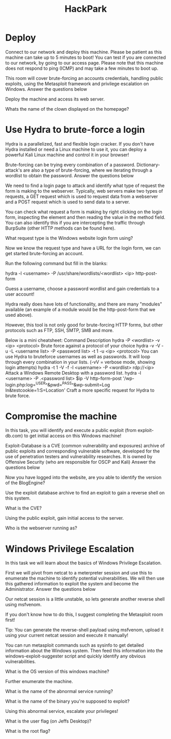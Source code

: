 #+TITLE: HackPark

* Deploy


Connect to our network and deploy this machine. Please be patient as this machine can take up to 5 minutes to boot! You can test if you are connected to our network, by going to our access page. Please note that this machine does not respond to ping (ICMP) and may take a few minutes to boot up.

This room will cover brute-forcing an accounts credentials, handling public exploits, using the Metasploit framework and privilege escalation on Windows.
Answer the questions below

Deploy the machine and access its web server.

Whats the name of the clown displayed on the homepage?

* Use Hydra to brute-force a login



Hydra is a parallelized, fast and flexible login cracker. If you don't have Hydra installed or need a Linux machine to use it, you can deploy a powerful Kali Linux machine and control it in your browser!

Brute-forcing can be trying every combination of a password. Dictionary-attack's are also a type of brute-forcing, where we iterating through a wordlist to obtain the password.
Answer the questions below

We need to find a login page to attack and identify what type of request the form is making to the webserver. Typically, web servers make two types of requests, a GET request which is used to request data from a webserver and a POST request which is used to send data to a server.

You can check what request a form is making by right clicking on the login form, inspecting the element and then reading the value in the method field. You can also identify this if you are intercepting the traffic through BurpSuite (other HTTP methods can be found here).

What request type is the Windows website login form using?

Now we know the request type and have a URL for the login form, we can get started brute-forcing an account.

Run the following command but fill in the blanks:

hydra -l <username> -P /usr/share/wordlists/<wordlist> <ip> http-post-form

Guess a username, choose a password wordlist and gain credentials to a user account!

Hydra really does have lots of functionality, and there are many "modules" available (an example of a module would be the http-post-form that we used above).

However, this tool is not only good for brute-forcing HTTP forms, but other protocols such as FTP, SSH, SMTP, SMB and more. 

Below is a mini cheatsheet:
Command	Description
hydra -P <wordlist> -v <ip> <protocol>
	Brute force against a protocol of your choice
hydra -v -V -u -L <username list> -P <password list> -t 1 -u <ip> <protocol>
	You can use Hydra to bruteforce usernames as well as passwords. It will loop through every combination in your lists. (-vV = verbose mode, showing login attempts)
hydra -t 1 -V -f -l <username> -P <wordlist> rdp://<ip>
	Attack a Windows Remote Desktop with a password list.
hydra -l <username> -P .<password list> $ip -V http-form-post '/wp-login.php:log=^USER^&pwd=^PASS^&wp-submit=Log In&testcookie=1:S=Location'
	Craft a more specific request for Hydra to brute force.

* Compromise the machine


In this task, you will identify and execute a public exploit (from exploit-db.com) to get initial access on this Windows machine!

Exploit-Database is a CVE (common vulnerability and exposures) archive of public exploits and corresponding vulnerable software, developed for the use of penetration testers and vulnerability researches. It is owned by Offensive Security (who are responsible for OSCP and Kali)
Answer the questions below

Now you have logged into the website, are you able to identify the version of the BlogEngine?

Use the exploit database archive to find an exploit to gain a reverse shell on this system.

What is the CVE?

Using the public exploit, gain initial access to the server.

Who is the webserver running as?


* Windows Privilege Escalation



In this task we will learn about the basics of Windows Privilege Escalation.

First we will pivot from netcat to a meterpreter session and use this to enumerate the machine to identify potential vulnerabilities. We will then use this gathered information to exploit the system and become the Administrator.
Answer the questions below

Our netcat session is a little unstable, so lets generate another reverse shell using msfvenom.

If you don't know how to do this, I suggest completing the Metasploit room first!

Tip: You can generate the reverse-shell payload using msfvenom, upload it using your current netcat session and execute it manually!

You can run metasploit commands such as sysinfo to get detailed information about the Windows system. Then feed this information into the windows-exploit-suggester script and quickly identify any obvious vulnerabilities.

What is the OS version of this windows machine?

Further enumerate the machine.

What is the name of the abnormal service running?

What is the name of the binary you're supposed to exploit? 

Using this abnormal service, escalate your privileges!

What is the user flag (on Jeffs Desktop)?

What is the root flag?
